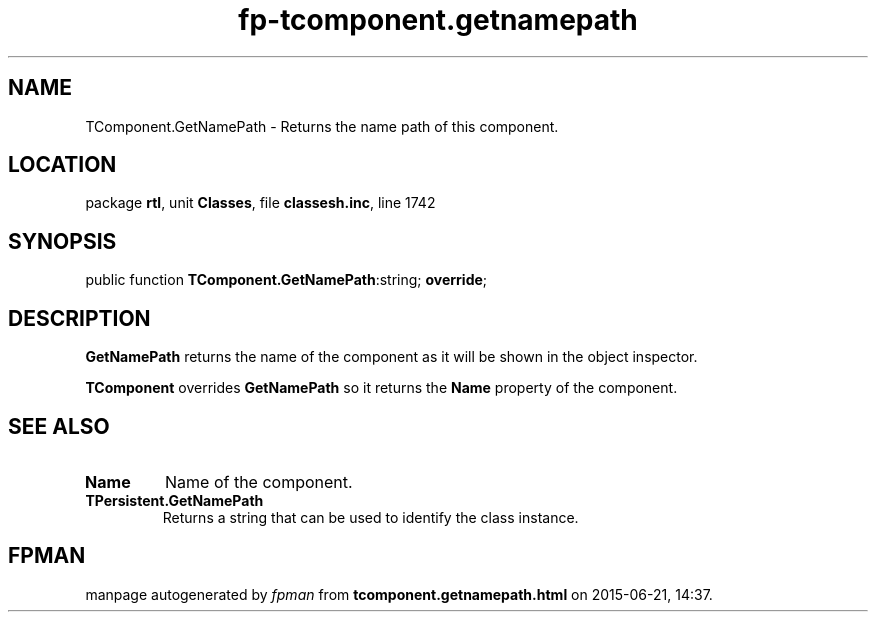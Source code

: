 .\" file autogenerated by fpman
.TH "fp-tcomponent.getnamepath" 3 "2014-03-14" "fpman" "Free Pascal Programmer's Manual"
.SH NAME
TComponent.GetNamePath - Returns the name path of this component.
.SH LOCATION
package \fBrtl\fR, unit \fBClasses\fR, file \fBclassesh.inc\fR, line 1742
.SH SYNOPSIS
public function \fBTComponent.GetNamePath\fR:string; \fBoverride\fR;
.SH DESCRIPTION
\fBGetNamePath\fR returns the name of the component as it will be shown in the object inspector.

\fBTComponent\fR overrides \fBGetNamePath\fR so it returns the \fBName\fR property of the component.


.SH SEE ALSO
.TP
.B Name
Name of the component.
.TP
.B TPersistent.GetNamePath
Returns a string that can be used to identify the class instance.

.SH FPMAN
manpage autogenerated by \fIfpman\fR from \fBtcomponent.getnamepath.html\fR on 2015-06-21, 14:37.

